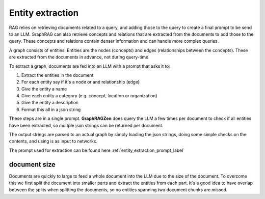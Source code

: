 Entity extraction
------------------

RAG relies on retrieving documents related to a query, and adding those to the query to create a final prompt to be send to an LLM.
GraphRAG can also retrieve concepts and relations that are extracted from the documents to add those to the query. These concepts and relations contain denser information and can handle more complex queries.

A graph consists of entities. Entities are the nodes (concepts) and edges (relationships between the concepts). These are extracted from the documents in advance, not during query-time.

To extract a graph, documents are fed into an LLM with a prompt that asks it to:

1. Extract the entities in the document
2. For each entity say if it's a node or and relationship (edge)
3. Give the entity a name
4. Give each entity a category (e.g. concept, location or organization)
5. Give the entity a description
6. Format this all in a json string

These steps are in a single prompt. **GraphRAGZen** does query the LLM a few times per document
to check if all entities have been extracted, so multple json strings can be returned per document.

The output strings are parsed to an actual graph by simply loading the json strings, doing some
simple checks on the contents, and using is as input to networkx.

.. collapse:: example output

    .. code-block:: python

        """"
        [
            {{
                "type": "node",
                "name": "WASHINGTON",
                "category": "LOCATION",
                "description": "Washington is a location where communications are being received, indicating its importance in the decision-making process."
            }},
            {{
                "type": "node",
                "name": "OPERATION: DULCE",
                "category": "MISSION",
                "description": "Operation: Dulce is described as a mission that has evolved to interact and prepare, indicating a significant shift in objectives and activities."
            }},
            {{
                "type": "node",
                "name": "THE TEAM",
                "category": "ORGANIZATION",
                "description": "The team is portrayed as a group of individuals who have transitioned from passive observers to active participants in a mission, showing a dynamic change in their role."
            }},
            {{
                "type": "edge",
                "source": "THE TEAM",
                "target": "WASHINGTON",
                "descripton": "The team receives communications from Washington, which influences their decision-making process.",
                "weight": 1.0
            }},
            {{
                "type": "edge",
                "source": "THE TEAM",
                "target": "OPERATION: DULCE",
                "descripton": "The team is directly involved in Operation: Dulce, executing its evolved objectives and activities.",
                "weight": 1.0
            }}
        ]"""



The prompt used for extraction can be found here :ref:`entity_extraction_prompt_label`

document size
^^^^^^^^^^^^^

Documents are quickly to large to feed a whole document into the LLM due to the size of the
document. To overcome this we first split the document into smaller parts and extract the entities
from each part. 
It's a good idea to have overlap between the splits when splitting the documents, so no entities 
spanning two document chunks are missed.
